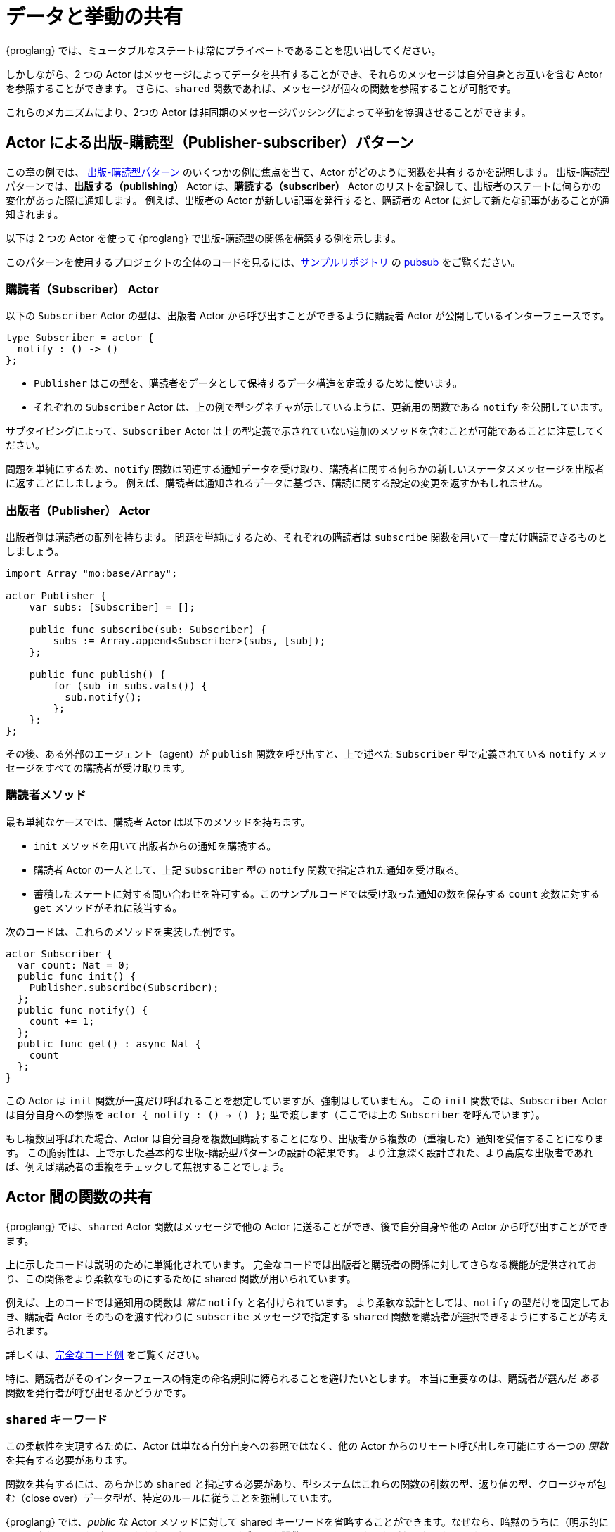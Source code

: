 = データと挙動の共有
:url-pubsub: https://en.wikipedia.org/wiki/Publish-subscribe_pattern

{proglang} では、ミュータブルなステートは常にプライベートであることを思い出してください。

しかしながら、2 つの Actor はメッセージによってデータを共有することができ、それらのメッセージは自分自身とお互いを含む Actor を参照することができます。
さらに、`shared` 関数であれば、メッセージが個々の関数を参照することが可能です。

これらのメカニズムにより、2つの Actor は非同期のメッセージパッシングによって挙動を協調させることができます。

== Actor による出版-購読型（Publisher-subscriber）パターン

この章の例では、 {url-pubsub}[出版-購読型パターン] のいくつかの例に焦点を当て、Actor がどのように関数を共有するかを説明します。
出版-購読型パターンでは、*出版する（publishing）* Actor は、*購読する（subscriber）* Actor のリストを記録して、出版者のステートに何らかの変化があった際に通知します。
例えば、出版者の Actor が新しい記事を発行すると、購読者の Actor に対して新たな記事があることが通知されます。

以下は 2 つの Actor を使って {proglang} で出版-購読型の関係を構築する例を示します。

このパターンを使用するプロジェクトの全体のコードを見るには、link:https://github.com/dfinity/examples[サンプルリポジトリ] の link:https://github.com/dfinity/examples/tree/master/motoko/pubsub[pubsub] をご覧ください。

=== 購読者（Subscriber） Actor

以下の `Subscriber` Actor の型は、出版者 Actor から呼び出すことができるように購読者 Actor が公開しているインターフェースです。

[source#tsub,motoko]
----
type Subscriber = actor {
  notify : () -> ()
};
----

* `Publisher` はこの型を、購読者をデータとして保持するデータ構造を定義するために使います。
* それぞれの `Subscriber` Actor は、上の例で型シグネチャが示しているように、更新用の関数である `notify` を公開しています。

サブタイピングによって、`Subscriber` Actor は上の型定義で示されていない追加のメソッドを含むことが可能であることに注意してください。

問題を単純にするため、`notify` 関数は関連する通知データを受け取り、購読者に関する何らかの新しいステータスメッセージを出版者に返すことにしましょう。
例えば、購読者は通知されるデータに基づき、購読に関する設定の変更を返すかもしれません。

=== 出版者（Publisher） Actor

出版者側は購読者の配列を持ちます。
問題を単純にするため、それぞれの購読者は `subscribe` 関数を用いて一度だけ購読できるものとしましょう。

[source#pub.include_tsub,motoko]
----
import Array "mo:base/Array";

actor Publisher {
    var subs: [Subscriber] = [];

    public func subscribe(sub: Subscriber) {
        subs := Array.append<Subscriber>(subs, [sub]);
    };

    public func publish() {
        for (sub in subs.vals()) {
          sub.notify();
        };
    };
};
----

その後、ある外部のエージェント（agent）が `publish` 関数を呼び出すと、上で述べた `Subscriber` 型で定義されている `notify` メッセージをすべての購読者が受け取ります。

=== 購読者メソッド

最も単純なケースでは、購読者 Actor は以下のメソッドを持ちます。

* `init` メソッドを用いて出版者からの通知を購読する。
* 購読者 Actor の一人として、上記 `Subscriber` 型の `notify` 関数で指定された通知を受け取る。
* 蓄積したステートに対する問い合わせを許可する。このサンプルコードでは受け取った通知の数を保存する `count` 変数に対する `get` メソッドがそれに該当する。

次のコードは、これらのメソッドを実装した例です。

[source.include_tsub_pub, motoko]
----
actor Subscriber {
  var count: Nat = 0;
  public func init() {
    Publisher.subscribe(Subscriber);
  };
  public func notify() {
    count += 1;
  };
  public func get() : async Nat {
    count
  };
}
----

この Actor は `init` 関数が一度だけ呼ばれることを想定していますが、強制はしていません。 
この `init` 関数では、`Subscriber` Actor は自分自身への参照を `actor { notify : () -> () };` 型で渡します（ここでは上の `Subscriber` を呼んでいます）。

もし複数回呼ばれた場合、Actor は自分自身を複数回購読することになり、出版者から複数の（重複した）通知を受信することになります。
この脆弱性は、上で示した基本的な出版-購読型パターンの設計の結果です。
より注意深く設計された、より高度な出版者であれば、例えば購読者の重複をチェックして無視することでしょう。

== Actor 間の関数の共有

{proglang} では、`shared` Actor 関数はメッセージで他の Actor に送ることができ、後で自分自身や他の Actor から呼び出すことができます。

上に示したコードは説明のために単純化されています。
完全なコードでは出版者と購読者の関係に対してさらなる機能が提供されており、この関係をより柔軟なものにするために shared 関数が用いられています。

例えば、上のコードでは通知用の関数は _常に_ `notify` と名付けられています。
より柔軟な設計としては、`notify` の型だけを固定しておき、購読者 Actor そのものを渡す代わりに `subscribe` メッセージで指定する `shared` 関数を購読者が選択できるようにすることが考えられます。

詳しくは、link:https://github.com/dfinity/examples/tree/master/motoko/pub-sub[完全なコード例] をご覧ください。

特に、購読者がそのインターフェースの特定の命名規則に縛られることを避けたいとします。
本当に重要なのは、購読者が選んだ _ある_ 関数を発行者が呼び出せるかどうかです。

=== `shared` キーワード

この柔軟性を実現するために、Actor は単なる自分自身への参照ではなく、他の Actor からのリモート呼び出しを可能にする一つの _関数_ を共有する必要があります。

関数を共有するには、あらかじめ `shared` と指定する必要があり、型システムはこれらの関数の引数の型、返り値の型、クロージャが包む（close over）データ型が、特定のルールに従うことを強制しています。

{proglang} では、_public_ な Actor メソッドに対して shared キーワードを省略することができます。なぜなら、暗黙のうちに（明示的にマークされているかどうかにかかわらず）_Actor のパブリック関数は `shared` でなければならない_ からです。

// More generally, a `shared` function is one that is _either_ part of the public interface of an actor, _or_ it is not mentioned in the public interface, but it does not close over the actor's mutable state, and it adheres to the same argument and return-type typing restrictions as a public actor function (that is, no mutable data in the arguments or results).

`shared` 関数型を使用すると、上記の例をより柔軟に拡張することができます。
例えば、以下のようにします。

[source#submessage,motoko]
----
type SubscribeMessage = { callback: shared () -> (); };
----

これは元の Subscribe 型とは異なり、`callback` という単一のフィールドを持つ _メッセージ_ のレコード型を記述しており、最初に示したオリジナルの型は `notify` という単一のメソッドを持つ _Actor_ 型を記述しています。

[source#typesub,motoko]
----
type Subscriber = actor { notify : () -> () };
----

注目すべきなのは、`actor` キーワードが意味するのは、この型はフィールドを持つ通常のレコードではなく、少なくとも 1 つのメソッドがあり、そのメソッドは `notify` という名前で _なければならない_ ということです。

代わりに `SubscribeMessage` 型を使用することで、`Subscriber` Actor は `notify` メソッドに別の名前を指定することができます。

[source#newsub.include_submessage_newpub,motoko]
----
actor Subscriber {
  var count: Nat = 0;
  public func init() {
    Publisher.subscribe({callback = incr;});
  };
  public func incr() {
    count += 1;
  };
  public query func get(): async Nat {
    count
  };
};
----

元のバージョンと比較すると、唯一変わっている行は `notify` の名前を `incr` に変更し、`{callback = incr}` 式を用いて新しい `subscribe` メッセージのペイロードを形成している部分です。

同様に、出版者も対応するインターフェイスを持つように更新することが出来ます。

[source#newpub.include_submessage,motoko]
----
import Array "mo:base/Array";
actor Publisher {
  var subs: [SubscribeMessage] = [];
  public func subscribe(sub: SubscribeMessage) {
    subs := Array.append<SubscribeMessage>(subs, [sub]);
  };
  public func publish() {
    for (sub in subs.vals()) {
      sub.callback();
    };
  };
};
----

////
= Sharing data and behavior
:url-pubsub: https://en.wikipedia.org/wiki/Publish-subscribe_pattern

Recall that in {proglang}, mutable state is always private to an actor.

However, two actors can share message data, and those messages can refer to actors, including themselves and one another. 
Additionally, messages can refer to individual functions, if those functions are `shared`.

Through these mechanisms, two actors can coordinate their behavior through asynchronous message passing.

== Publisher-subscriber pattern with actors

The examples in this section illustrate how actors share their functions by focusing on variations of the {url-pubsub}[publish-subscribe pattern].
In the publish-subscribe pattern, a *publishing* actor records a list of *subscriber* actors to
notify when something notable occurs in the publisher's state. 
For example, if the publisher actor publishes a new article, the subscriber actors are notified that a new article is available.

The example below uses two actors in {proglang} to build variations of the publisher-subscriber relationship.

To see the complete code for a working project that uses this pattern, see the link:https://github.com/dfinity/examples/tree/master/motoko/pubsub[pubsub] example in the link:https://github.com/dfinity/examples[examples repository].

=== Subscriber actor

The following `Subscriber` actor type provides a possible interface for the subscriber actor and the publisher actor to expose and to call, respectively:

[source#tsub,motoko]
----
type Subscriber = actor {
  notify : () -> ()
};
----

* The `Publisher` uses this type to define a data structure to store its subscribers as data.
* Each `Subscriber` actor exposes a `notify` update function as described in the `Subscriber` actor type signature above.  

Note that sub-typing enables the `Subscriber` actor to include additional methods that are not listed in this type definition.

For simplicity, assume that the `notify` function accepts relevant notification data and returns some new status message about the subscriber to the publisher.
For example, the subscriber might return a change to its subscription settings based on the notification data.

=== Publisher actor

The publisher side of the code stores an array of subscribers.
For simplicity, assume that each subscriber only subscribes itself once using a `subscribe` function.

[source#pub.include_tsub,motoko]
----
import Array "mo:base/Array";

actor Publisher {
    var subs: [Subscriber] = [];

    public func subscribe(sub: Subscriber) {
        subs := Array.append<Subscriber>(subs, [sub]);
    };

    public func publish() {
        for (sub in subs.vals()) {
          sub.notify();
        };
    };
};
----

Later, when some unspecified external agent invokes the `publish` function, all of the subscribers receive the `notify` message, as defined in the `Subscriber` type given above.

=== Subscriber methods

In the simplest case, the subscriber actor has the following methods:

* Subscribe to notifications from the publisher using the `init` method.
* Receive notification as one of the subscribed actors as specified by the `notify` function in the `Subscriber` type given above).
* Permit queries to the accumulated state, which in this sample code is simply a `get` method for the number of notifications received and stored in the `count` variable.

The following code illustrates implementing these methods:

[source.include_tsub_pub, motoko]
----
actor Subscriber {
  var count: Nat = 0;
  public func init() {
    Publisher.subscribe(Subscriber);
  };
  public func notify() {
    count += 1;
  };
  public func get() : async Nat {
    count
  };
}
----

The actor assumes, but does not enforce, that its `init` function is only ever called once.  
In the `init` function, the `Subscriber` actor passes a reference to itself, of type `actor { notify : () -> () };` (locally called `Subscriber` above).

If called more than once, the actor will subscribe itself multiple times, and will receive multiple (duplicate) notifications from the publisher.
This fragility is the consequence of the basic
publisher-subscriber design we show above.  With more care, a more advanced publisher actor could check for duplicate subscriber actors and ignore them, for instance.

== Sharing functions among actors

In {proglang}, a `shared` actor function can be sent in a message to another actor, and then later called by that actor, or by another actor.

The code shown above has been simplified for illustrative purposes.
The full version offers additional features to the publisher-subscriber relationship, and uses shared functions to make this relationship more flexible.

For instance, the notification function is _always_ designated as `notify`.
A more flexible design would only fix the type of `notify`, and permit the subscriber to choose any of its `shared` functions, specified in a `subscribe` message in place of (just) the actor that is subscribing.

See the link:https://github.com/dfinity/examples/tree/master/motoko/pub-sub[the full example]
for details.

In particular, suppose that the subscriber wants to avoid being locked into a certain naming scheme for its interface.
What really matters is that the publisher can call _some_ function that the subscriber chooses.

=== The `shared` keyword

To permit this flexibility, an actor needs to share a single _function_ that permits remote invocation from another actor, not merely a reference to itself.

The ability to share a function requires that it be pre-designated as `shared`, and the type system enforces that these functions follow certain rules around the types of data that these functions accept, return, and over which their closures close.

{proglang} lets you omit this keyword for _public_ actor methods since, implicitly, _any public function of an actor must be `shared`_, whether marked explicitly
or not.

// More generally, a `shared` function is one that is _either_ part of the public interface of an actor, _or_ it is not mentioned in the public interface, but it does not close over the actor's mutable state, and it adheres to the same argument and return-type typing restrictions as a public actor function (that is, no mutable data in the arguments or results).

Using the `shared` function type, we can extend the example above to be more flexible.
For example:

[source#submessage,motoko]
----
type SubscribeMessage = { callback: shared () -> (); };
----

This type differs from the original, in that it describes _a message_ record type with a single field called `callback`, and the original type first shown above describes _an actor_ type with a single method called `notify`:

[source#typesub,motoko]
----
type Subscriber = actor { notify : () -> () };
----

Notably, the `actor` keyword means that this latter type is not an ordinary record with fields, but rather, an actor with at least one
method, which _must_ be called `notify`.

By using the `SubscribeMessage` type instead, the `Subscriber` actor can choose another name for their `notify` method:

[source#newsub.include_submessage_newpub,motoko]
----
actor Subscriber {
  var count: Nat = 0;
  public func init() {
    Publisher.subscribe({callback = incr;});
  };
  public func incr() {
    count += 1;
  };
  public query func get(): async Nat {
    count
  };
};
----

Compared to the original version, the only lines that change are those that rename `notify` to `incr`, and form the new `subscribe` message payload, using the expression `{callback = incr}`.

Likewise, we can update the publisher to have a matching interface:

[source#newpub.include_submessage,motoko]
----
import Array "mo:base/Array";
actor Publisher {
  var subs: [SubscribeMessage] = [];
  public func subscribe(sub: SubscribeMessage) {
    subs := Array.append<SubscribeMessage>(subs, [sub]);
  };
  public func publish() {
    for (sub in subs.vals()) {
      sub.callback();
    };
  };
};
----

////